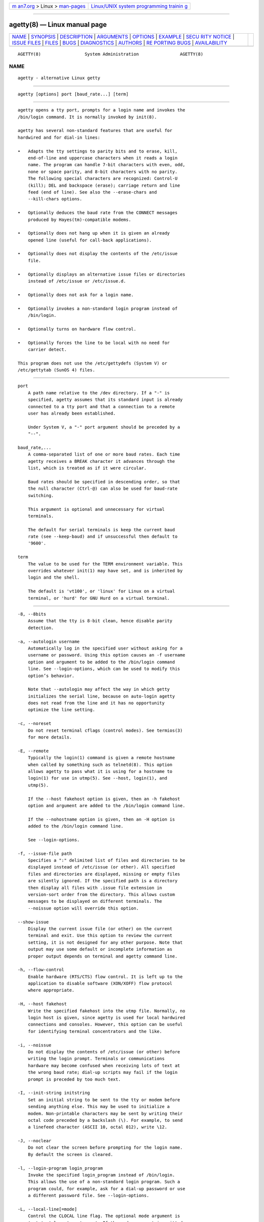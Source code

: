 .. container:: page-top

.. container:: nav-bar

   +----------------------------------+----------------------------------+
   | `m                               | `Linux/UNIX system programming   |
   | an7.org <../../../index.html>`__ | trainin                          |
   | > Linux >                        | g <http://man7.org/training/>`__ |
   | `man-pages <../index.html>`__    |                                  |
   +----------------------------------+----------------------------------+

--------------

agetty(8) — Linux manual page
=============================

+-----------------------------------+-----------------------------------+
| `NAME <#NAME>`__ \|               |                                   |
| `SYNOPSIS <#SYNOPSIS>`__ \|       |                                   |
| `DESCRIPTION <#DESCRIPTION>`__ \| |                                   |
| `ARGUMENTS <#ARGUMENTS>`__ \|     |                                   |
| `OPTIONS <#OPTIONS>`__ \|         |                                   |
| `EXAMPLE <#EXAMPLE>`__ \|         |                                   |
| `SECU                             |                                   |
| RITY NOTICE <#SECURITY_NOTICE>`__ |                                   |
| \| `ISSUE FILES <#ISSUE_FILES>`__ |                                   |
| \| `FILES <#FILES>`__ \|          |                                   |
| `BUGS <#BUGS>`__ \|               |                                   |
| `DIAGNOSTICS <#DIAGNOSTICS>`__ \| |                                   |
| `AUTHORS <#AUTHORS>`__ \|         |                                   |
| `RE                               |                                   |
| PORTING BUGS <#REPORTING_BUGS>`__ |                                   |
| \|                                |                                   |
| `AVAILABILITY <#AVAILABILITY>`__  |                                   |
+-----------------------------------+-----------------------------------+
| .. container:: man-search-box     |                                   |
+-----------------------------------+-----------------------------------+

::

   AGETTY(8)                 System Administration                AGETTY(8)

NAME
-------------------------------------------------

::

          agetty - alternative Linux getty


---------------------------------------------------------

::

          agetty [options] port [baud_rate...] [term]


---------------------------------------------------------------

::

          agetty opens a tty port, prompts for a login name and invokes the
          /bin/login command. It is normally invoked by init(8).

          agetty has several non-standard features that are useful for
          hardwired and for dial-in lines:

          •   Adapts the tty settings to parity bits and to erase, kill,
              end-of-line and uppercase characters when it reads a login
              name. The program can handle 7-bit characters with even, odd,
              none or space parity, and 8-bit characters with no parity.
              The following special characters are recognized: Control-U
              (kill); DEL and backspace (erase); carriage return and line
              feed (end of line). See also the --erase-chars and
              --kill-chars options.

          •   Optionally deduces the baud rate from the CONNECT messages
              produced by Hayes(tm)-compatible modems.

          •   Optionally does not hang up when it is given an already
              opened line (useful for call-back applications).

          •   Optionally does not display the contents of the /etc/issue
              file.

          •   Optionally displays an alternative issue files or directories
              instead of /etc/issue or /etc/issue.d.

          •   Optionally does not ask for a login name.

          •   Optionally invokes a non-standard login program instead of
              /bin/login.

          •   Optionally turns on hardware flow control.

          •   Optionally forces the line to be local with no need for
              carrier detect.

          This program does not use the /etc/gettydefs (System V) or
          /etc/gettytab (SunOS 4) files.


-----------------------------------------------------------

::

          port
              A path name relative to the /dev directory. If a "-" is
              specified, agetty assumes that its standard input is already
              connected to a tty port and that a connection to a remote
              user has already been established.

              Under System V, a "-" port argument should be preceded by a
              "--".

          baud_rate,...
              A comma-separated list of one or more baud rates. Each time
              agetty receives a BREAK character it advances through the
              list, which is treated as if it were circular.

              Baud rates should be specified in descending order, so that
              the null character (Ctrl-@) can also be used for baud-rate
              switching.

              This argument is optional and unnecessary for virtual
              terminals.

              The default for serial terminals is keep the current baud
              rate (see --keep-baud) and if unsuccessful then default to
              '9600'.

          term
              The value to be used for the TERM environment variable. This
              overrides whatever init(1) may have set, and is inherited by
              login and the shell.

              The default is 'vt100', or 'linux' for Linux on a virtual
              terminal, or 'hurd' for GNU Hurd on a virtual terminal.


-------------------------------------------------------

::

          -8, --8bits
              Assume that the tty is 8-bit clean, hence disable parity
              detection.

          -a, --autologin username
              Automatically log in the specified user without asking for a
              username or password. Using this option causes an -f username
              option and argument to be added to the /bin/login command
              line. See --login-options, which can be used to modify this
              option’s behavior.

              Note that --autologin may affect the way in which getty
              initializes the serial line, because on auto-login agetty
              does not read from the line and it has no opportunity
              optimize the line setting.

          -c, --noreset
              Do not reset terminal cflags (control modes). See termios(3)
              for more details.

          -E, --remote
              Typically the login(1) command is given a remote hostname
              when called by something such as telnetd(8). This option
              allows agetty to pass what it is using for a hostname to
              login(1) for use in utmp(5). See --host, login(1), and
              utmp(5).

              If the --host fakehost option is given, then an -h fakehost
              option and argument are added to the /bin/login command line.

              If the --nohostname option is given, then an -H option is
              added to the /bin/login command line.

              See --login-options.

          -f, --issue-file path
              Specifies a ":" delimited list of files and directories to be
              displayed instead of /etc/issue (or other). All specified
              files and directories are displayed, missing or empty files
              are silently ignored. If the specified path is a directory
              then display all files with .issue file extension in
              version-sort order from the directory. This allows custom
              messages to be displayed on different terminals. The
              --noissue option will override this option.

          --show-issue
              Display the current issue file (or other) on the current
              terminal and exit. Use this option to review the current
              setting, it is not designed for any other purpose. Note that
              output may use some default or incomplete information as
              proper output depends on terminal and agetty command line.

          -h, --flow-control
              Enable hardware (RTS/CTS) flow control. It is left up to the
              application to disable software (XON/XOFF) flow protocol
              where appropriate.

          -H, --host fakehost
              Write the specified fakehost into the utmp file. Normally, no
              login host is given, since agetty is used for local hardwired
              connections and consoles. However, this option can be useful
              for identifying terminal concentrators and the like.

          -i, --noissue
              Do not display the contents of /etc/issue (or other) before
              writing the login prompt. Terminals or communications
              hardware may become confused when receiving lots of text at
              the wrong baud rate; dial-up scripts may fail if the login
              prompt is preceded by too much text.

          -I, --init-string initstring
              Set an initial string to be sent to the tty or modem before
              sending anything else. This may be used to initialize a
              modem. Non-printable characters may be sent by writing their
              octal code preceded by a backslash (\). For example, to send
              a linefeed character (ASCII 10, octal 012), write \12.

          -J, --noclear
              Do not clear the screen before prompting for the login name.
              By default the screen is cleared.

          -l, --login-program login_program
              Invoke the specified login_program instead of /bin/login.
              This allows the use of a non-standard login program. Such a
              program could, for example, ask for a dial-up password or use
              a different password file. See --login-options.

          -L, --local-line[=mode]
              Control the CLOCAL line flag. The optional mode argument is
              'auto', 'always' or 'never'. If the mode argument is omitted,
              then the default is 'always'. If the --local-line option is
              not given at all, then the default is 'auto'.

              always
                  Forces the line to be a local line with no need for
                  carrier detect. This can be useful when you have a
                  locally attached terminal where the serial line does not
                  set the carrier-detect signal.

              never
                  Explicitly clears the CLOCAL flag from the line setting
                  and the carrier-detect signal is expected on the line.

              auto
                  The agetty default. Does not modify the CLOCAL setting
                  and follows the setting enabled by the kernel.

          -m, --extract-baud
              Try to extract the baud rate from the CONNECT status message
              produced by Hayes(tm)-compatible modems. These status
              messages are of the form: "<junk><speed><junk>". agetty
              assumes that the modem emits its status message at the same
              speed as specified with (the first) baud_rate value on the
              command line.

              Since the --extract-baud feature may fail on heavily-loaded
              systems, you still should enable BREAK processing by
              enumerating all expected baud rates on the command line.

          --list-speeds
              Display supported baud rates. These are determined at
              compilation time.

          -n, --skip-login
              Do not prompt the user for a login name. This can be used in
              connection with the --login-program option to invoke a
              non-standard login process such as a BBS system. Note that
              with the --skip-login option, agetty gets no input from the
              user who logs in and therefore will not be able to figure out
              parity, character size, and newline processing of the
              connection. It defaults to space parity, 7 bit characters,
              and ASCII CR (13) end-of-line character. Beware that the
              program that agetty starts (usually /bin/login) is run as
              root.

          -N, --nonewline
              Do not print a newline before writing out /etc/issue.

          -o, --login-options login_options
              Options and arguments that are passed to login(1). Where \u
              is replaced by the login name. For example:

              --login-options '-h darkstar -- \u'

              See --autologin, --login-program and --remote.

              Please read the SECURITY NOTICE below before using this
              option.

          -p, --login-pause
              Wait for any key before dropping to the login prompt. Can be
              combined with --autologin to save memory by lazily spawning
              shells.

          -r, --chroot directory
              Change root to the specified directory.

          -R, --hangup
              Call vhangup(2) to do a virtual hangup of the specified
              terminal.

          -s, --keep-baud
              Try to keep the existing baud rate. The baud rates from the
              command line are used when agetty receives a BREAK character.
              If another baud rates specified then the original baud rate
              is also saved to the end of the wanted baud rates list. This
              can be used to return to the original baud rate after
              unexpected BREAKs.

          -t, --timeout timeout
              Terminate if no user name could be read within timeout
              seconds. Use of this option with hardwired terminal lines is
              not recommended.

          -U, --detect-case
              Turn on support for detecting an uppercase-only terminal.
              This setting will detect a login name containing only
              capitals as indicating an uppercase-only terminal and turn on
              some upper-to-lower case conversions. Note that this has no
              support for any Unicode characters.

          -w, --wait-cr
              Wait for the user or the modem to send a carriage-return or a
              linefeed character before sending the /etc/issue file (or
              others) and the login prompt. This is useful with the
              --init-string option.

          --nohints
              Do not print hints about Num, Caps and Scroll Locks.

          --nohostname
              By default the hostname will be printed. With this option
              enabled, no hostname at all will be shown.

          --long-hostname
              By default the hostname is only printed until the first dot.
              With this option enabled, the fully qualified hostname by
              gethostname(3P) or (if not found) by getaddrinfo(3) is shown.

          --erase-chars string
              This option specifies additional characters that should be
              interpreted as a backspace ("ignore the previous character")
              when the user types the login name. The default additional
              'erase' has been '#', but since util-linux 2.23 no additional
              erase characters are enabled by default.

          --kill-chars string
              This option specifies additional characters that should be
              interpreted as a kill ("ignore all previous characters") when
              the user types the login name. The default additional 'kill'
              has been '@', but since util-linux 2.23 no additional kill
              characters are enabled by default.

          --chdir directory
              Change directory before the login.

          --delay number
              Sleep seconds before open tty.

          --nice number
              Run login with this priority.

          --reload
              Ask all running agetty instances to reload and update their
              displayed prompts, if the user has not yet commenced logging
              in. After doing so the command will exit. This feature might
              be unsupported on systems without Linux inotify(7).

          --version
              Display version information and exit.

          --help
              Display help text and exit.


-------------------------------------------------------

::

          This section shows examples for the process field of an entry in
          the /etc/inittab file. You’ll have to prepend appropriate values
          for the other fields. See inittab(5) for more details.

          For a hardwired line or a console tty:

             /sbin/agetty 9600 ttyS1

          For a directly connected terminal without proper carrier-detect
          wiring (try this if your terminal just sleeps instead of giving
          you a password: prompt):

             /sbin/agetty --local-line 9600 ttyS1 vt100

          For an old-style dial-in line with a 9600/2400/1200 baud modem:

             /sbin/agetty --extract-baud --timeout 60 ttyS1
             9600,2400,1200

          For a Hayes modem with a fixed 115200 bps interface to the
          machine (the example init string turns off modem echo and result
          codes, makes modem/computer DCD track modem/modem DCD, makes a
          DTR drop cause a disconnection, and turns on auto-answer after 1
          ring):

             /sbin/agetty --wait-cr --init-string
             'ATE0Q1&D2&C1S0=1\015' 115200 ttyS1


-----------------------------------------------------------------------

::

          If you use the --login-program and --login-options options, be
          aware that a malicious user may try to enter lognames with
          embedded options, which then get passed to the used login
          program. Agetty does check for a leading "-" and makes sure the
          logname gets passed as one parameter (so embedded spaces will not
          create yet another parameter), but depending on how the login
          binary parses the command line that might not be sufficient.
          Check that the used login program cannot be abused this way.

          Some programs use "--" to indicate that the rest of the command
          line should not be interpreted as options. Use this feature if
          available by passing "--" before the username gets passed by \u.


---------------------------------------------------------------

::

          The default issue file is /etc/issue. If the file exists, then
          agetty also checks for /etc/issue.d directory. The directory is
          optional extension to the default issue file and content of the
          directory is printed after /etc/issue content. If the /etc/issue
          does not exist, then the directory is ignored. All files with
          .issue extension from the directory are printed in version-sort
          order. The directory can be used to maintain 3rd-party messages
          independently on the primary system /etc/issue file.

          Since version 2.35 additional locations for issue file and
          directory are supported. If the default /etc/issue does not
          exist, then agetty checks for /run/issue and /run/issue.d,
          thereafter for /usr/lib/issue and /usr/lib/issue.d. The directory
          /etc is expected for host specific configuration, /run is
          expected for generated stuff and /usr/lib for static distribution
          maintained configuration.

          The default path maybe overridden by --issue-file option. In this
          case specified path has to be file or directory and all the
          default issue file and directory locations are ignored.

          The issue file feature can be completely disabled by --noissue
          option.

          It is possible to review the current issue file by agetty
          --show-issue on the current terminal.

          The issue files may contain certain escape codes to display the
          system name, date, time et cetera. All escape codes consist of a
          backslash (\) immediately followed by one of the characters
          listed below.

          4 or 4{interface}
              Insert the IPv4 address of the specified network interface
              (for example: \4{eth0}). If the interface argument is not
              specified, then select the first fully configured (UP,
              non-LOCALBACK, RUNNING) interface. If not any configured
              interface is found, fall back to the IP address of the
              machine’s hostname.

          6 or 6{interface}
              The same as \4 but for IPv6.

          b
              Insert the baudrate of the current line.

          d
              Insert the current date.

          e or e{name}
              Translate the human-readable name to an escape sequence and
              insert it (for example: \e{red}Alert text.\e{reset}). If the
              name argument is not specified, then insert \033. The
              currently supported names are: black, blink, blue, bold,
              brown, cyan, darkgray, gray, green, halfbright, lightblue,
              lightcyan, lightgray, lightgreen, lightmagenta, lightred,
              magenta, red, reset, reverse, yellow and white. All unknown
              names are silently ignored.

          s
              Insert the system name (the name of the operating system).
              Same as 'uname -s'. See also the \S escape code.

          S or S{VARIABLE}
              Insert the VARIABLE data from /etc/os-release. If this file
              does not exist then fall back to /usr/lib/os-release. If the
              VARIABLE argument is not specified, then use PRETTY_NAME from
              the file or the system name (see \s). This escape code can be
              used to keep /etc/issue distribution and release independent.
              Note that \S{ANSI_COLOR} is converted to the real terminal
              escape sequence.

          l
              Insert the name of the current tty line.

          m
              Insert the architecture identifier of the machine. Same as
              uname -m.

          n
              Insert the nodename of the machine, also known as the
              hostname. Same as uname -n.

          o
              Insert the NIS domainname of the machine. Same as hostname
              -d.

          O
              Insert the DNS domainname of the machine.

          r
              Insert the release number of the OS. Same as uname -r.

          t
              Insert the current time.

          u
              Insert the number of current users logged in.

          U
              Insert the string "1 user" or "<n> users" where <n> is the
              number of current users logged in.

          v
              Insert the version of the OS, that is, the build-date and
              such.

          An example. On my system, the following /etc/issue file:

              This is \n.\o (\s \m \r) \t

          displays as:

              This is thingol.orcan.dk (Linux i386 1.1.9) 18:29:30


---------------------------------------------------

::

          /var/run/utmp
              the system status file.

          /etc/issue
              printed before the login prompt.

          /etc/os-release /usr/lib/os-release
              operating system identification data.

          /dev/console
              problem reports (if syslog(3) is not used).

          /etc/inittab
              init(8) configuration file for SysV-style init daemon.


-------------------------------------------------

::

          The baud-rate detection feature (the --extract-baud option)
          requires that agetty be scheduled soon enough after completion of
          a dial-in call (within 30 ms with modems that talk at 2400 baud).
          For robustness, always use the --extract-baud option in
          combination with a multiple baud rate command-line argument, so
          that BREAK processing is enabled.

          The text in the /etc/issue file (or other) and the login prompt
          are always output with 7-bit characters and space parity.

          The baud-rate detection feature (the --extract-baud option)
          requires that the modem emits its status message after raising
          the DCD line.


---------------------------------------------------------------

::

          Depending on how the program was configured, all diagnostics are
          written to the console device or reported via the syslog(3)
          facility. Error messages are produced if the port argument does
          not specify a terminal device; if there is no utmp entry for the
          current process (System V only); and so on.


-------------------------------------------------------

::

          Werner Fink <werner@suse.de>, Karel Zak <kzak@redhat.com>

          The original agetty for serial terminals was written by W.Z.
          Venema <wietse@wzv.win.tue.nl> and ported to Linux by Peter
          Orbaek <poe@daimi.aau.dk>.


---------------------------------------------------------------------

::

          For bug reports, use the issue tracker at
          https://github.com/karelzak/util-linux/issues.


-----------------------------------------------------------------

::

          The agetty command is part of the util-linux package which can be
          downloaded from Linux Kernel Archive
          <https://www.kernel.org/pub/linux/utils/util-linux/>. This page
          is part of the util-linux (a random collection of Linux
          utilities) project. Information about the project can be found at
          ⟨https://www.kernel.org/pub/linux/utils/util-linux/⟩. If you have
          a bug report for this manual page, send it to
          util-linux@vger.kernel.org. This page was obtained from the
          project's upstream Git repository
          ⟨git://git.kernel.org/pub/scm/utils/util-linux/util-linux.git⟩ on
          2021-08-27. (At that time, the date of the most recent commit
          that was found in the repository was 2021-08-24.) If you discover
          any rendering problems in this HTML version of the page, or you
          believe there is a better or more up-to-date source for the page,
          or you have corrections or improvements to the information in
          this COLOPHON (which is not part of the original manual page),
          send a mail to man-pages@man7.org

   util-linux 2.37.294-0c7e       2021-08-19                      AGETTY(8)

--------------

Pages that refer to this page: `tty(4) <../man4/tty.4.html>`__, 
`ttyS(4) <../man4/ttyS.4.html>`__, 
`issue(5) <../man5/issue.5.html>`__, 
`systemd.exec(5) <../man5/systemd.exec.5.html>`__, 
`ttytype(5) <../man5/ttytype.5.html>`__, 
`utmp(5) <../man5/utmp.5.html>`__, 
`systemd-getty-generator(8) <../man8/systemd-getty-generator.8.html>`__

--------------

--------------

.. container:: footer

   +-----------------------+-----------------------+-----------------------+
   | HTML rendering        |                       | |Cover of TLPI|       |
   | created 2021-08-27 by |                       |                       |
   | `Michael              |                       |                       |
   | Ker                   |                       |                       |
   | risk <https://man7.or |                       |                       |
   | g/mtk/index.html>`__, |                       |                       |
   | author of `The Linux  |                       |                       |
   | Programming           |                       |                       |
   | Interface <https:     |                       |                       |
   | //man7.org/tlpi/>`__, |                       |                       |
   | maintainer of the     |                       |                       |
   | `Linux man-pages      |                       |                       |
   | project <             |                       |                       |
   | https://www.kernel.or |                       |                       |
   | g/doc/man-pages/>`__. |                       |                       |
   |                       |                       |                       |
   | For details of        |                       |                       |
   | in-depth **Linux/UNIX |                       |                       |
   | system programming    |                       |                       |
   | training courses**    |                       |                       |
   | that I teach, look    |                       |                       |
   | `here <https://ma     |                       |                       |
   | n7.org/training/>`__. |                       |                       |
   |                       |                       |                       |
   | Hosting by `jambit    |                       |                       |
   | GmbH                  |                       |                       |
   | <https://www.jambit.c |                       |                       |
   | om/index_en.html>`__. |                       |                       |
   +-----------------------+-----------------------+-----------------------+

--------------

.. container:: statcounter

   |Web Analytics Made Easy - StatCounter|

.. |Cover of TLPI| image:: https://man7.org/tlpi/cover/TLPI-front-cover-vsmall.png
   :target: https://man7.org/tlpi/
.. |Web Analytics Made Easy - StatCounter| image:: https://c.statcounter.com/7422636/0/9b6714ff/1/
   :class: statcounter
   :target: https://statcounter.com/
